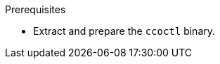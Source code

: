 // Module included in the following assemblies:
//
// * installing/installing_aws/uninstalling-cluster-aws.adoc
// * installing/installing_gcp/uninstalling-cluster-gcp.adoc

ifeval::["{context}" == "uninstall-cluster-aws"]
:aws-sts:
endif::[]
ifeval::["{context}" == "uninstalling-cluster-gcp"]
:google-cloud-platform:
endif::[]

:_content-type: PROCEDURE
[id="cco-ccoctl-deleting-sts-resources_{context}"]
ifdef::aws-sts[]
= Deleting AWS resources with the Cloud Credential Operator utility

To clean up resources after uninstalling an {product-title} cluster with the Cloud Credential Operator (CCO) in manual mode with STS, you can use the CCO utility (`ccoctl`) to remove the AWS resources that `ccoctl` created during installation.
endif::aws-sts[]

ifdef::google-cloud-platform[]
= Deleting GCP resources with the Cloud Credential Operator utility

To clean up resources after uninstalling an {product-title} cluster with the Cloud Credential Operator (CCO) in manual mode with GCP Workload Identity, you can use the CCO utility (`ccoctl`) to remove the GCP resources that `ccoctl` created during installation.
endif::google-cloud-platform[]

.Prerequisites

* Extract and prepare the `ccoctl` binary.
ifdef::aws-sts[]
* Install an {product-title} cluster with the CCO in manual mode with STS.
endif::aws-sts[]
ifdef::google-cloud-platform[]
* Install an {product-title} cluster with the CCO in manual mode with GCP Workload Identity.
endif::google-cloud-platform[]

.Procedure

ifdef::aws-sts[]
* Delete the AWS resources that `ccoctl` created:
+
[source,terminal]
----
$ ccoctl aws delete \
  --name=<name> \ <1>
  --region=<aws_region> <2>
----
+
<1> `<name>` matches the name that was originally used to create and tag the cloud resources.
<2> `<aws_region>` is the AWS region in which to delete cloud resources.
+
.Example output:
+
[source,terminal]
----
2021/04/08 17:50:41 Identity Provider object .well-known/openid-configuration deleted from the bucket <name>-oidc
2021/04/08 17:50:42 Identity Provider object keys.json deleted from the bucket <name>-oidc
2021/04/08 17:50:43 Identity Provider bucket <name>-oidc deleted
2021/04/08 17:51:05 Policy <name>-openshift-cloud-credential-operator-cloud-credential-o associated with IAM Role <name>-openshift-cloud-credential-operator-cloud-credential-o deleted
2021/04/08 17:51:05 IAM Role <name>-openshift-cloud-credential-operator-cloud-credential-o deleted
2021/04/08 17:51:07 Policy <name>-openshift-cluster-csi-drivers-ebs-cloud-credentials associated with IAM Role <name>-openshift-cluster-csi-drivers-ebs-cloud-credentials deleted
2021/04/08 17:51:07 IAM Role <name>-openshift-cluster-csi-drivers-ebs-cloud-credentials deleted
2021/04/08 17:51:08 Policy <name>-openshift-image-registry-installer-cloud-credentials associated with IAM Role <name>-openshift-image-registry-installer-cloud-credentials deleted
2021/04/08 17:51:08 IAM Role <name>-openshift-image-registry-installer-cloud-credentials deleted
2021/04/08 17:51:09 Policy <name>-openshift-ingress-operator-cloud-credentials associated with IAM Role <name>-openshift-ingress-operator-cloud-credentials deleted
2021/04/08 17:51:10 IAM Role <name>-openshift-ingress-operator-cloud-credentials deleted
2021/04/08 17:51:11 Policy <name>-openshift-machine-api-aws-cloud-credentials associated with IAM Role <name>-openshift-machine-api-aws-cloud-credentials deleted
2021/04/08 17:51:11 IAM Role <name>-openshift-machine-api-aws-cloud-credentials deleted
2021/04/08 17:51:39 Identity Provider with ARN arn:aws:iam::<aws_account_id>:oidc-provider/<name>-oidc.s3.<aws_region>.amazonaws.com deleted
----
//Would love a GCP version of the above output.
endif::aws-sts[]
ifdef::google-cloud-platform[]
. Obtain the {product-title} release image by running the following command:
+
[source,terminal]
----
$ RELEASE_IMAGE=$(./openshift-install version | awk '/release image/ {print $3}')
----

. Extract the list of `CredentialsRequest` custom resources (CRs) from the {product-title} release image by running the following command:
+
[source,terminal]
----
$ oc adm release extract --credentials-requests \
  --cloud=gcp \
  --to=<path_to_directory_with_list_of_credentials_requests>/credrequests \ <1>
  $RELEASE_IMAGE
----
+
<1> `credrequests` is the directory where the list of `CredentialsRequest` objects is stored. This command creates the directory if it does not exist.

. Delete the GCP resources that `ccoctl` created:
+
[source,terminal]
----
$ ccoctl gcp delete \
  --name=<name> \ <1>
  --project=<gcp_project_id> \ <2>
  --credentials-requests-dir=<path_to_directory_with_list_of_credentials_requests>/credrequests
----
+
<1> `<name>` matches the name that was originally used to create and tag the cloud resources.
<2> `<gcp_project_id>` is the GCP project ID in which to delete cloud resources.
endif::google-cloud-platform[]

.Verification

ifdef::aws-sts[]
* To verify that the resources are deleted, query AWS. For more information, refer to AWS documentation.
endif::aws-sts[]

ifdef::google-cloud-platform[]
* To verify that the resources are deleted, query GCP. For more information, refer to GCP documentation.
endif::google-cloud-platform[]

ifeval::["{context}" == "uninstall-cluster-aws"]
:!aws-sts:
endif::[]
ifeval::["{context}" == "uninstalling-cluster-gcp"]
:!google-cloud-platform:
endif::[]
